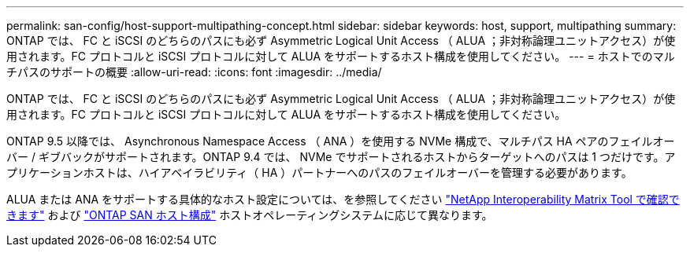 ---
permalink: san-config/host-support-multipathing-concept.html 
sidebar: sidebar 
keywords: host, support, multipathing 
summary: ONTAP では、 FC と iSCSI のどちらのパスにも必ず Asymmetric Logical Unit Access （ ALUA ；非対称論理ユニットアクセス）が使用されます。FC プロトコルと iSCSI プロトコルに対して ALUA をサポートするホスト構成を使用してください。 
---
= ホストでのマルチパスのサポートの概要
:allow-uri-read: 
:icons: font
:imagesdir: ../media/


[role="lead"]
ONTAP では、 FC と iSCSI のどちらのパスにも必ず Asymmetric Logical Unit Access （ ALUA ；非対称論理ユニットアクセス）が使用されます。FC プロトコルと iSCSI プロトコルに対して ALUA をサポートするホスト構成を使用してください。

ONTAP 9.5 以降では、 Asynchronous Namespace Access （ ANA ）を使用する NVMe 構成で、マルチパス HA ペアのフェイルオーバー / ギブバックがサポートされます。ONTAP 9.4 では、 NVMe でサポートされるホストからターゲットへのパスは 1 つだけです。アプリケーションホストは、ハイアベイラビリティ（ HA ）パートナーへのパスのフェイルオーバーを管理する必要があります。

ALUA または ANA をサポートする具体的なホスト設定については、を参照してください https://mysupport.netapp.com/matrix["NetApp Interoperability Matrix Tool で確認できます"^] および https://docs.netapp.com/us-en/ontap-sanhost/index.html["ONTAP SAN ホスト構成"] ホストオペレーティングシステムに応じて異なります。
